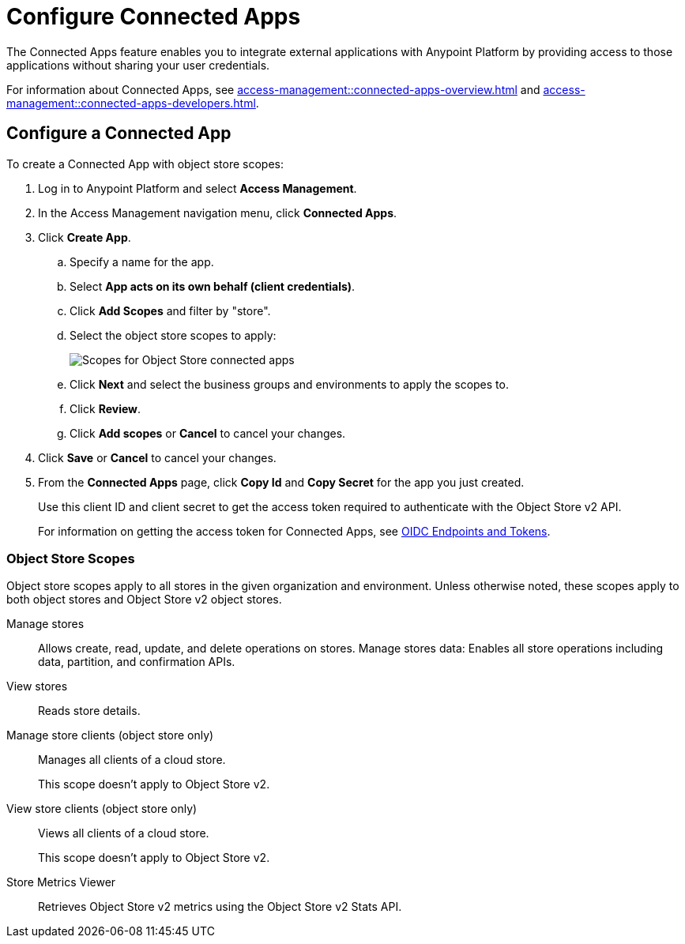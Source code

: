 = Configure Connected Apps

The Connected Apps feature enables you to integrate external applications with Anypoint Platform by providing access to those applications without sharing your user credentials.

For information about Connected Apps, see 
xref:access-management::connected-apps-overview.adoc[] and
xref:access-management::connected-apps-developers.adoc[].


[[configure-os-conn-app]]
== Configure a Connected App

To create a Connected App with object store scopes:

. Log in to Anypoint Platform and select *Access Management*.
. In the Access Management navigation menu, click *Connected Apps*.
. Click *Create App*.
.. Specify a name for the app.
.. Select *App acts on its own behalf (client credentials)*.
.. Click *Add Scopes* and filter by "store".
.. Select the object store scopes to apply:
+
image::os-conn-apps-scopes.png[Scopes for Object Store connected apps]
.. Click *Next* and select the business groups and environments to apply the scopes to.
.. Click *Review*.
.. Click *Add scopes* or *Cancel* to cancel your changes.
. Click *Save* or *Cancel* to cancel your changes.
. From the *Connected Apps* page, click *Copy Id* and *Copy Secret* for the app you just created.
+
Use this client ID and client secret to get the access token required to authenticate with the Object Store v2 API.
+
For information on getting the access token for Connected Apps, see
xref:access-management::connected-apps-developers.adoc#oidc-endpoints-and-tokens[OIDC Endpoints and Tokens].

=== Object Store Scopes

Object store scopes apply to all stores in the given organization and environment.
Unless otherwise noted, these scopes apply to both object stores and Object Store v2 object stores.

Manage stores::
Allows create, read, update, and delete operations on stores.
Manage stores data:
Enables all store operations including data, partition, and confirmation APIs. 
View stores::
Reads store details.
Manage store clients  (object store only)::
Manages all clients of a cloud store.
+
This scope doesn't apply to Object Store v2.
View store clients (object store only)::
Views all clients of a cloud store.
+
This scope doesn't apply to Object Store v2.
Store Metrics Viewer::
Retrieves Object Store v2 metrics using the Object Store v2 Stats API.

